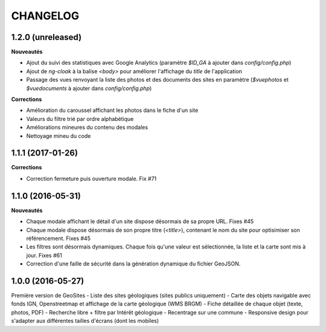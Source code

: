 =========
CHANGELOG
=========

1.2.0 (unreleased)
------------------

**Nouveautés**

- Ajout du suivi des statistiques avec Google Analytics (paramètre `$ID_GA` à ajouter dans `config/config.php`)
- Ajout de `ng-cloak` à la balise `<body>` pour améliorer l'affichage du `title` de l'application
- Passage des vues renvoyant la liste des photos et des documents des sites en paramètre (`$vuephotos` et `$vuedocuments` à ajouter dans `config/config.php`)

**Corrections**

- Amélioration du caroussel affichant les photos dans le fiche d'un site
- Valeurs du filtre trié par ordre alphabétique
- Améliorations mineures du contenu des modales
- Nettoyage mineu du code


1.1.1 (2017-01-26)
------------------

**Corrections**

- Correction fermeture puis ouverture modale. Fix #71


1.1.0 (2016-05-31)
------------------

**Nouveautés**

- Chaque modale affichant le détail d'un site dispose désormais de sa propre URL. Fixes #45 
- Chaque modale dispose désormais de son propre titre (`<title>`), contenant le nom du site pour optisimiser son référencement. Fixes #45 
- Les filtres sont désormais dynamiques. Chaque fois qu'une valeur est sélectionnée, la liste et la carte sont mis à jour. Fixes #61 
- Correction d'une faille de sécurité dans la génération dynamique du fichier GeoJSON.


1.0.0 (2016-05-27)
------------------

Première version de GeoSites
- Liste des sites géologiques (sites publics uniquement)
- Carte des objets navigable avec fonds IGN, Openstreetmap et affichage de la carte géologique (WMS BRGM)
- Fiche détaillée de chaque objet (texte, photos, PDF)
- Recherche libre + filtre par Intérêt géologique
- Recentrage sur une commune
- Responsive design pour s'adapter aux différentes tailles d'écrans (dont les mobiles)

